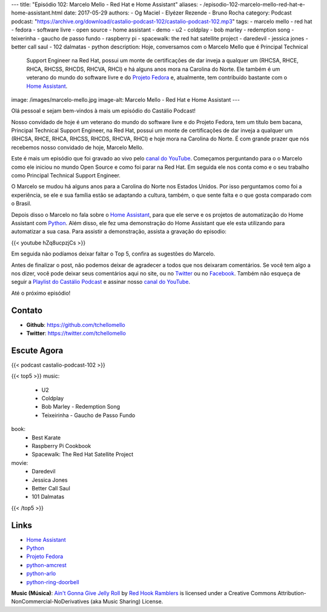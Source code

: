 ---
title: "Episódio 102: Marcelo Mello - Red Hat e Home Assistant"
aliases:
- /episodio-102-marcelo-mello-red-hat-e-home-assistant.html
date: 2017-05-29
authors:
- Og Maciel
- Elyézer Rezende
- Bruno Rocha
category: Podcast
podcast: "https://archive.org/download/castalio-podcast-102/castalio-podcast-102.mp3"
tags:
- marcelo mello
- red hat
- fedora
- software livre
- open source
- home assistant
- demo
- u2
- coldplay
- bob marley
- redemption song
- teixerinha
- gaucho de passo fundo
- raspberry pi
- spacewalk: the red hat satellite project
- daredevil
- jessica jones
- better call saul
- 102 dalmatas
- python
description: Hoje, conversamos com o Marcelo Mello que é Principal Technical
              Support Engineer na Red Hat, possui um monte de certificações de
              dar inveja a qualquer um (RHCSA, RHCE, RHCA, RHCSS, RHCDS, RHCVA,
              RHCI) e há alguns anos mora na Carolina do Norte. Ele também é um
              veterano do mundo do software livre e do `Projeto Fedora`_ e,
              atualmente, tem contribuído bastante com o `Home Assistant`_.
image: /images/marcelo-mello.jpg
image-alt: Marcelo Mello - Red Hat e Home Assistant
---

Olá pessoal e sejam bem-vindos à mais um episódio do Castálio Podcast!

Nosso convidado de hoje é um veterano do mundo do software livre e do Projeto
Fedora, tem um título bem bacana, Principal Technical Support Engineer, na Red
Hat, possui um monte de certificações de dar inveja a qualquer um (RHCSA, RHCE,
RHCA, RHCSS, RHCDS, RHCVA, RHCI) e hoje mora na Carolina do Norte. É com grande
prazer que nós recebemos nosso convidado de hoje, Marcelo Mello.

.. more

Este é mais um episódio que foi gravado ao vivo pelo `canal do YouTube`_.
Começamos perguntando para o o Marcelo como ele iniciou no mundo Open Source e
como foi parar na Red Hat. Em seguida ele nos conta como e o seu trabalho como
Principal Technical Support Engineer.

O Marcelo se mudou há alguns anos para a Carolina do Norte nos Estados Unidos.
Por isso perguntamos como foi a experiência, se ele e sua família estão se
adaptando a cultura, também, o que sente falta e o que gosta comparado com o
Brasil.

Depois disso o Marcelo no fala sobre o `Home Assistant`_, para que ele serve e
os projetos de automatização do Home Assistant com `Python`_. Além disso, ele fez
uma demonstração do Home Assistant que ele esta utilizando para automatizar a
sua casa. Para assistir a demonstração, assista a gravação do episodio:

{{< youtube hZq8ucpzjCs >}}

Em seguida não podíamos deixar faltar o Top 5, confira as sugestões do Marcelo.

Antes de finalizar o post, não podemos deixar de agradecer a todos que nos
deixaram comentários. Se você tem algo a nos dizer, você pode deixar seus
comentários aqui no site, ou no `Twitter <https://twitter.com/castaliopod>`_ ou
no `Facebook <https://www.facebook.com/castaliopod>`_. Também não esqueça de
seguir a `Playlist do Castálio Podcast
<https://open.spotify.com/user/elyezermr/playlist/0PDXXZRXbJNTPVSnopiMXg>`_ e
assinar nosso `canal do YouTube`_.

Até o próximo episódio!

Contato
-------
* **Github**: https://github.com/tchellomello
* **Twitter**: https://twitter.com/tchellomello

Escute Agora
------------

{{< podcast castalio-podcast-102 >}}


{{< top5 >}}
music:
    * U2
    * Coldplay
    * Bob Marley - Redemption Song
    * Teixeirinha - Gaucho de Passo Fundo
book:
    * Best Karate
    * Raspberry Pi Cookbook
    * Spacewalk: The Red Hat Satellite Project
movie:
    * Daredevil
    * Jessica Jones
    * Better Call Saul
    * 101 Dalmatas
{{< /top5 >}}


Links
-----

* `Home Assistant`_
* `Python`_
* `Projeto Fedora`_
* `python-amcrest`_
* `python-arlo`_
* `python-ring-doorbell`_

.. class:: alert alert-info

    **Music (Música)**: `Ain't Gonna Give Jelly Roll`_ by `Red Hook Ramblers`_ is licensed under a Creative Commons Attribution-NonCommercial-NoDerivatives (aka Music Sharing) License.

.. Mentioned
.. _canal do YouTube: https://www.youtube.com/c/CastalioPodcast
.. _Home Assistant: https://home-assistant.io/
.. _Python: https://www.python.org/
.. _Projeto Fedora: https://getfedora.org/
.. _python-amcrest: https://github.com/tchellomello/python-amcrest
.. _python-arlo: https://github.com/tchellomello/python-arlo
.. _python-ring-doorbell: https://github.com/tchellomello/python-ring-doorbell

.. Footer
.. _Ain't Gonna Give Jelly Roll: http://freemusicarchive.org/music/Red_Hook_Ramblers/Live__WFMU_on_Antique_Phonograph_Music_Program_with_MAC_Feb_8_2011/Red_Hook_Ramblers_-_12_-_Aint_Gonna_Give_Jelly_Roll
.. _Red Hook Ramblers: http://www.redhookramblers.com/
